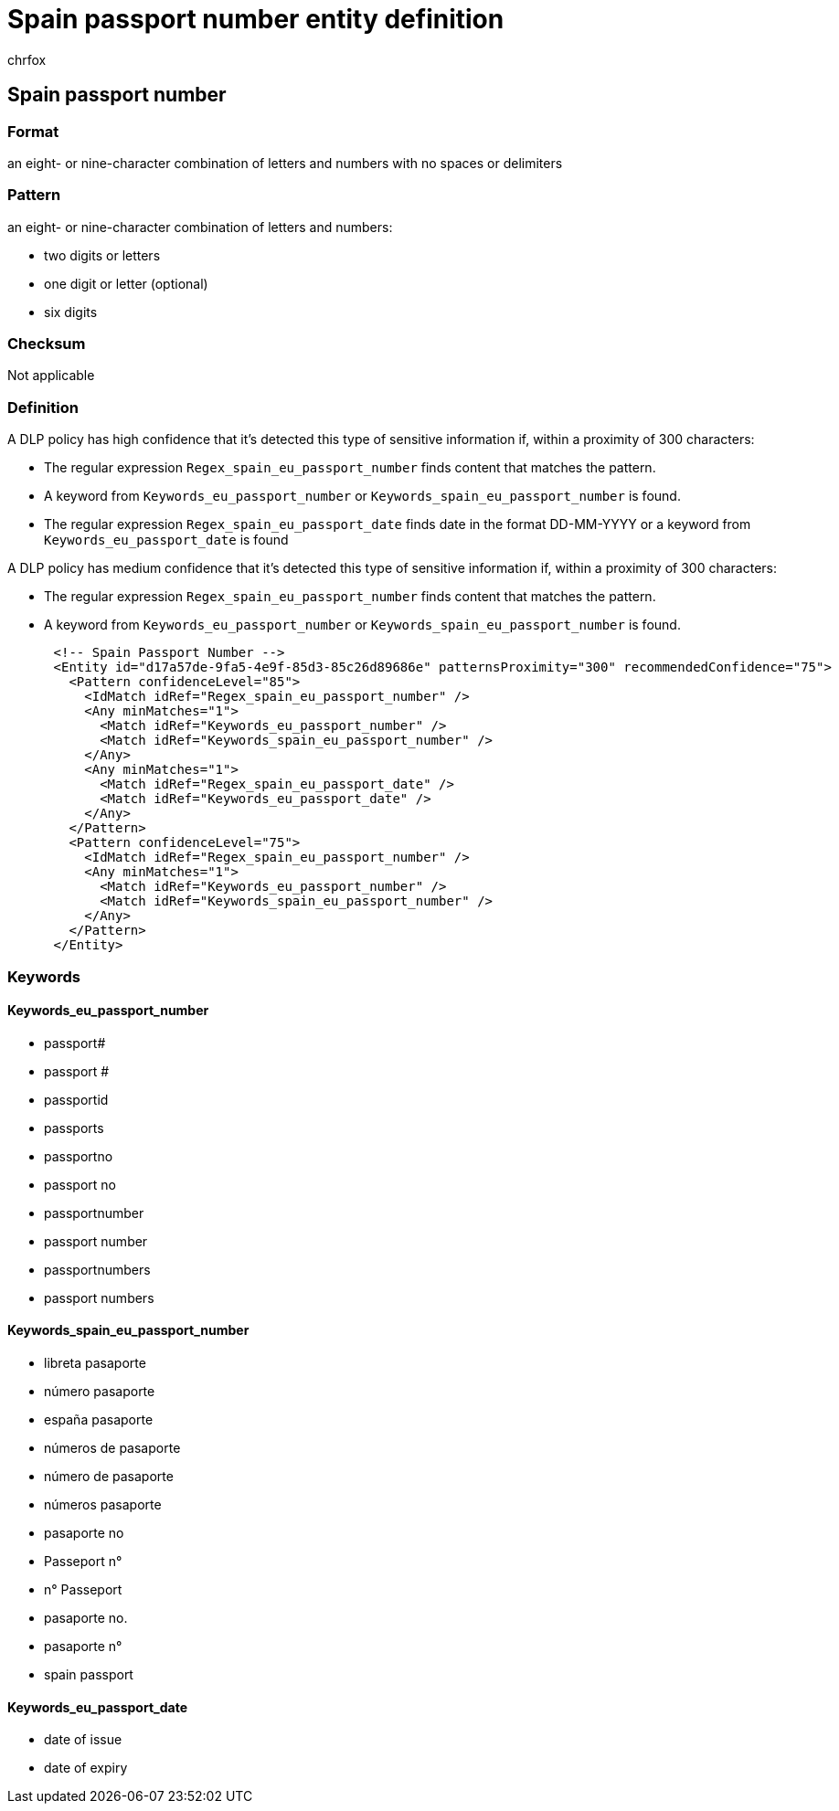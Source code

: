 = Spain passport number entity definition
:audience: Admin
:author: chrfox
:description: Spain passport number sensitive information type entity definition.
:f1.keywords: ["CSH"]
:f1_keywords: ["ms.o365.cc.UnifiedDLPRuleContainsSensitiveInformation"]
:feedback_system: None
:hideEdit: true
:manager: laurawi
:ms.author: chrfox
:ms.collection: ["M365-security-compliance"]
:ms.date:
:ms.localizationpriority: medium
:ms.service: O365-seccomp
:ms.topic: reference
:recommendations: false
:search.appverid: MET150

== Spain passport number

=== Format

an eight- or nine-character combination of letters and numbers with no spaces or delimiters

=== Pattern

an eight- or nine-character combination of letters and numbers:

* two digits or letters
* one digit or letter (optional)
* six digits

=== Checksum

Not applicable

=== Definition

A DLP policy has high confidence that it's detected this type of sensitive information if, within a proximity of 300 characters:

* The regular expression `Regex_spain_eu_passport_number` finds content that matches the pattern.
* A keyword from `Keywords_eu_passport_number` or `Keywords_spain_eu_passport_number` is found.
* The regular expression `Regex_spain_eu_passport_date` finds date in the format DD-MM-YYYY or a keyword from `Keywords_eu_passport_date` is found

A DLP policy has medium confidence that it's detected this type of sensitive information if, within a proximity of 300 characters:

* The regular expression `Regex_spain_eu_passport_number` finds content that matches the pattern.
* A keyword from `Keywords_eu_passport_number` or `Keywords_spain_eu_passport_number` is found.

[,xml]
----
      <!-- Spain Passport Number -->
      <Entity id="d17a57de-9fa5-4e9f-85d3-85c26d89686e" patternsProximity="300" recommendedConfidence="75">
        <Pattern confidenceLevel="85">
          <IdMatch idRef="Regex_spain_eu_passport_number" />
          <Any minMatches="1">
            <Match idRef="Keywords_eu_passport_number" />
            <Match idRef="Keywords_spain_eu_passport_number" />
          </Any>
          <Any minMatches="1">
            <Match idRef="Regex_spain_eu_passport_date" />
            <Match idRef="Keywords_eu_passport_date" />
          </Any>
        </Pattern>
        <Pattern confidenceLevel="75">
          <IdMatch idRef="Regex_spain_eu_passport_number" />
          <Any minMatches="1">
            <Match idRef="Keywords_eu_passport_number" />
            <Match idRef="Keywords_spain_eu_passport_number" />
          </Any>
        </Pattern>
      </Entity>
----

=== Keywords

==== Keywords_eu_passport_number

* passport#
* passport #
* passportid
* passports
* passportno
* passport no
* passportnumber
* passport number
* passportnumbers
* passport numbers

==== Keywords_spain_eu_passport_number

* libreta pasaporte
* número pasaporte
* españa pasaporte
* números de pasaporte
* número de pasaporte
* números pasaporte
* pasaporte no
* Passeport n°
* n° Passeport
* pasaporte no.
* pasaporte n°
* spain passport

==== Keywords_eu_passport_date

* date of issue
* date of expiry
